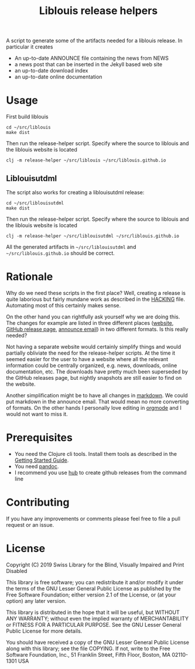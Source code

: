 #+title: Liblouis release helpers

A script to generate some of the artifacts needed for a liblouis
release. In particular it creates

- An up-to-date ANNOUNCE file containing the news from NEWS
- a news post that can be inserted in the Jekyll based web site
- an up-to-date download index
- an up-to-date online documentation

* Usage

First build liblouis

#+BEGIN_SRC shell
cd ~/src/liblouis
make dist
#+END_SRC

Then run the release-helper script. Specify where the source to
liblouis and the liblouis website is located

#+BEGIN_SRC shell
clj -m release-helper ~/src/liblouis ~/src/liblouis.github.io
#+END_SRC

** Liblouisutdml
The script also works for creating a liblouisutdml release:

#+BEGIN_SRC shell
cd ~/src/liblouisutdml
make dist
#+END_SRC

Then run the release-helper script. Specify where the source to
liblouis and the liblouis website is located

#+BEGIN_SRC shell
clj -m release-helper ~/src/liblouisutdml ~/src/liblouis.github.io
#+END_SRC

All the generated artifacts in ~~/src/liblouisutdml~ and
~~/src/liblouis.github.io~ should be correct.

* Rationale

Why do we need these scripts in the first place? Well, creating a
release is quite laborious but fairly mundane work as described in the
[[https://github.com/liblouis/liblouis/blob/master/HACKING][HACKING]] file. Automating most of this certainly makes sense.

On the other hand you can rightfully ask yourself why we are doing
this. The changes for example are listed in three different places
([[http://liblouis.org/][website]], [[https://github.com/liblouis/liblouis/releases][GitHub release page]], [[https://www.freelists.org/post/liblouis-liblouisxml/liblouis-3100-has-been-released][announce email]]) in two different
formats. Is this really needed?

Not having a separate website would certainly simplify things and
would partially obliviate the need for the release-helper scripts. At
the time it seemed easier for the user to have a website where all the
relevant information could be centrally organized, e.g. news,
downloads, online documentation, etc. The downloads have pretty much
been superseded by the GitHub releases page, but nightly snapshots are
still easier to find on the website.

Another simplification might be to have all changes in [[https://daringfireball.net/projects/markdown/][markdown]]. We
could put markdown in the announce email. That would mean no more
converting of formats. On the other hands I personally love editing in
[[https://orgmode.org/][orgmode]] and I would not want to miss it.


* Prerequisites

- You need the Clojure cli tools. Install them tools as described in
  the [[https://clojure.org/guides/getting_started][Getting Started Guide]].
- You need [[https://pandoc.org/][pandoc]].
- I recommend you use [[https://hub.github.com/][hub]] to create github releases from the command
  line

* Contributing
If you have any improvements or comments please feel free to file a
pull request or an issue.

* License

Copyright (C) 2019 Swiss Library for the Blind, Visually Impaired and Print Disabled

This library is free software; you can redistribute it and/or modify it
under the terms of the GNU Lesser General Public License as published by
the Free Software Foundation; either version 2.1 of the License, or (at
your option) any later version.

This library is distributed in the hope that it will be useful, but
WITHOUT ANY WARRANTY; without even the implied warranty of
MERCHANTABILITY or FITNESS FOR A PARTICULAR PURPOSE. See the GNU Lesser
General Public License for more details.

You should have received a copy of the GNU Lesser General Public License
along with this library; see the file COPYING. If not, write to the Free
Software Foundation, Inc., 51 Franklin Street, Fifth Floor, Boston, MA
02110-1301 USA

